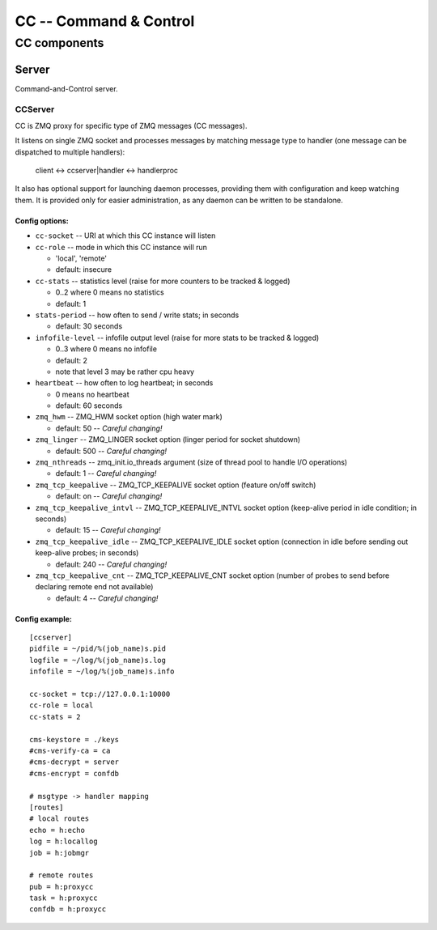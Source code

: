 #######################
CC -- Command & Control
#######################
=============
CC components
=============

Server
######

Command-and-Control server.

CCServer
========

CC is ZMQ proxy for specific type of ZMQ messages (CC messages).

It listens on single ZMQ socket and processes messages by matching message type
to handler (one message can be dispatched to multiple handlers):

    client <-> ccserver|handler <-> handlerproc

It also has optional support for launching daemon processes, providing them
with configuration and keep watching them.  It is provided only for easier
administration, as any daemon can be written to be standalone.

Config options:
---------------

* ``cc-socket`` -- URI at which this CC instance will listen

* ``cc-role`` -- mode in which this CC instance will run

  - 'local', 'remote'
  - default: insecure

* ``cc-stats`` -- statistics level (raise for more counters to be tracked & logged)

  - 0..2 where 0 means no statistics
  - default: 1

* ``stats-period`` -- how often to send / write stats; in seconds

  - default: 30 seconds

* ``infofile-level`` -- infofile output level (raise for more stats to be tracked & logged)

  - 0..3 where 0 means no infofile
  - default: 2
  - note that level 3 may be rather cpu heavy

* ``heartbeat`` -- how often to log heartbeat; in seconds

  - 0 means no heartbeat
  - default: 60 seconds

* ``zmq_hwm`` -- ZMQ_HWM socket option (high water mark)

  - default: 50 -- *Careful changing!*

* ``zmq_linger`` -- ZMQ_LINGER socket option (linger period for socket shutdown)

  - default: 500 -- *Careful changing!*

* ``zmq_nthreads`` -- zmq_init.io_threads argument (size of thread pool to handle I/O operations)

  - default: 1 -- *Careful changing!*

* ``zmq_tcp_keepalive`` -- ZMQ_TCP_KEEPALIVE socket option (feature on/off switch)

  - default: on -- *Careful changing!*

* ``zmq_tcp_keepalive_intvl`` -- ZMQ_TCP_KEEPALIVE_INTVL socket option (keep-alive period in idle condition; in seconds)

  - default: 15 -- *Careful changing!*

* ``zmq_tcp_keepalive_idle`` -- ZMQ_TCP_KEEPALIVE_IDLE socket option (connection in idle before sending out keep-alive probes; in seconds)

  - default: 240 -- *Careful changing!*

* ``zmq_tcp_keepalive_cnt`` -- ZMQ_TCP_KEEPALIVE_CNT socket option (number of probes to send before declaring remote end not available)

  - default: 4 -- *Careful changing!*

Config example:
---------------
::

    [ccserver]
    pidfile = ~/pid/%(job_name)s.pid
    logfile = ~/log/%(job_name)s.log
    infofile = ~/log/%(job_name)s.info

    cc-socket = tcp://127.0.0.1:10000
    cc-role = local
    cc-stats = 2

    cms-keystore = ./keys
    #cms-verify-ca = ca
    #cms-decrypt = server
    #cms-encrypt = confdb

    # msgtype -> handler mapping
    [routes]
    # local routes
    echo = h:echo
    log = h:locallog
    job = h:jobmgr

    # remote routes
    pub = h:proxycc
    task = h:proxycc
    confdb = h:proxycc
